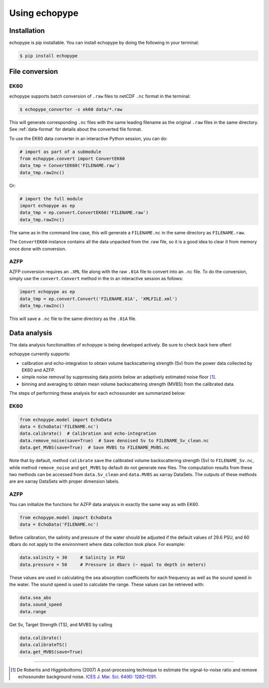 Using echopype
========================


Installation
--------------

echopype is pip installable. You can install echopype by doing the following
in your terminal:

.. code-block:: console

    $ pip install echopype



File conversion
-----------------
EK60
~~~~~~

echopype supports batch conversion of ``.raw`` files to netCDF ``.nc``
format in the terminal:

.. code-block:: console

    $ echopype_converter -s ek60 data/*.raw

This will generate corresponding ``.nc`` files with the same leading
filename as the original ``.raw`` files in the same directory.
See :ref:`data-format` for details about the converted file format.

To use the EK60 data converter in an interactive Python session,
you can do:

.. code-block:: python

    # import as part of a submodule
    from echopype.convert import ConvertEK60
    data_tmp = ConvertEK60('FILENAME.raw')
    data_tmp.raw2nc()

Or:

.. code-block:: python

    # import the full module
    import echopype as ep
    data_tmp = ep.convert.ConvertEK60('FILENAME.raw')
    data_tmp.raw2nc()

The same as in the command line case, this will generate a ``FILENAME.nc``
in the same directory as ``FILENAME.raw``.

The ``ConvertEK60`` instance contains all the data unpacked from the
.raw file, so it is a good idea to clear it from memory once done with
conversion.

AZFP
~~~~~~
AZFP conversion requires an ``.XML`` file along with the raw ``.01A`` file to convert into an ``.nc`` file. To do the conversion, simply use the ``convert.Convert`` method in the in an interactive session as follows:

.. code-block:: python

    import echopype as ep
    data_tmp = ep.convert.Convert('FILENAME.01A', 'XMLFILE.xml')
    data_tmp.raw2nc()

This will save a ``.nc`` file to the same directory as the ``.01A`` file.
    


Data analysis
---------------

The data analysis functionalities of echopype is being developed actively.
Be sure to check back here often!

echopype currently supports:

- calibration and echo-integration to obtain volume backscattering strength (Sv)
  from the power data collected by EK60 and AZFP.

- simple noise removal by suppressing data points below an adaptively estimated
  noise floor [1]_.

- binning and averaging to obtain mean volume backscattering strength (MVBS)
  from the calibrated data.

The steps of performing these analysis for each echosounder are summarized below:

EK60
~~~~~~

.. code-block:: python

    from echopype.model import EchoData
    data = EchoData('FILENAME.nc')
    data.calibrate()  # Calibration and echo-integration
    data.remove_noise(save=True)  # Save denoised Sv to FILENAME_Sv_clean.nc
    data.get_MVBS(save=True)  # Save MVBS to FILENAME_MVBS.nc

Note that by default, method ``calibrate`` save the calibrated volume
backscattering strength (Sv) to ``FILENAME_Sv.nc``, while method ``remove_noise``
and ``get_MVBS`` by default do not generate new files. The computation results
from these two methods can be accessed from ``data.Sv_clean`` and ``data.MVBS``
as xarray DataSets. The outputs of these methods are are xarray DataSets with
proper dimension labels.

AZFP
~~~~~~
You can initialize the functions for AZFP data analysis in exactly the same way as with EK60.

.. code-block:: python

    from echopype.model import EchoData
    data = EchoData('FILENAME.nc')


Before calibration, the salinity and pressure of the water should be adjusted if the default values of 29.6 PSU, and 60 dbars do not apply to the environment where data collection took place. For example:

.. code-block:: python

   data.salinity = 30     # Salinity in PSU
   data.pressure = 50     # Pressure in dbars (~ equal to depth in meters)


These values are used in calculating the sea absorption coefficients for each frequency as well as the sound speed in the water. The sound speed is used to calculate the range. These values can be retrieved with:

.. code-block:: python

    data.sea_abs
    data.sound_speed
    data.range

Get Sv, Target Strength (TS), and MVBS by calling

.. code-block:: python

    data.calibrate()
    data.calibrateTS()
    data.get_MVBS(save=True)


---------------

.. [1] De Robertis and Higginbottoms (2007) A post-processing technique to
   estimate the signal-to-noise ratio and remove echosounder background noise.
   `ICES J. Mar. Sci. 64(6): 1282–1291. <https://academic.oup.com/icesjms/article/64/6/1282/616894>`_
